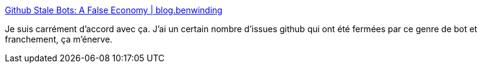 :jbake-type: post
:jbake-status: published
:jbake-title: Github Stale Bots: A False Economy | blog.benwinding
:jbake-tags: github,bot,bug,ergonomie,communication,_mois_janv.,_année_2021
:jbake-date: 2021-01-20
:jbake-depth: ../
:jbake-uri: shaarli/1611129971000.adoc
:jbake-source: https://nicolas-delsaux.hd.free.fr/Shaarli?searchterm=https%3A%2F%2Fblog.benwinding.com%2Fgithub-stale-bots%2F&searchtags=github+bot+bug+ergonomie+communication+_mois_janv.+_ann%C3%A9e_2021
:jbake-style: shaarli

https://blog.benwinding.com/github-stale-bots/[Github Stale Bots: A False Economy | blog.benwinding]

Je suis carrément d'accord avec ça. J'ai un certain nombre d'issues github qui ont été fermées par ce genre de bot et franchement, ça m'énerve.
